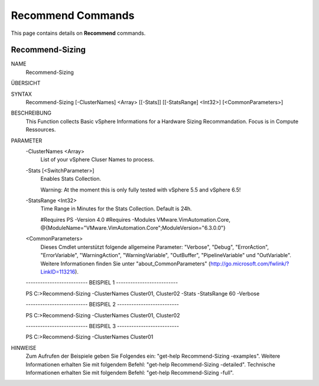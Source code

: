 ﻿Recommend Commands
=========================

This page contains details on **Recommend** commands.

Recommend-Sizing
-------------------------


NAME
    Recommend-Sizing
    
ÜBERSICHT
    
    
SYNTAX
    Recommend-Sizing [-ClusterNames] <Array> [[-Stats]] [[-StatsRange] <Int32>] [<CommonParameters>]
    
    
BESCHREIBUNG
    This Function collects Basic vSphere Informations for a Hardware Sizing Recommandation. Focus is in Compute Ressources.
    

PARAMETER
    -ClusterNames <Array>
        List of your vSphere Cluser Names to process.
        
    -Stats [<SwitchParameter>]
        Enables Stats Collection.
        
        Warning: At the moment this is only fully tested with vSphere 5.5 and vSphere 6.5!
        
    -StatsRange <Int32>
        Time Range in Minutes for the Stats Collection.
        Default is 24h.
        
        #Requires PS -Version 4.0
        #Requires -Modules VMware.VimAutomation.Core, @{ModuleName="VMware.VimAutomation.Core";ModuleVersion="6.3.0.0"}
        
    <CommonParameters>
        Dieses Cmdlet unterstützt folgende allgemeine Parameter: "Verbose", "Debug",
        "ErrorAction", "ErrorVariable", "WarningAction", "WarningVariable",
        "OutBuffer", "PipelineVariable" und "OutVariable". Weitere Informationen finden Sie unter 
        "about_CommonParameters" (http://go.microsoft.com/fwlink/?LinkID=113216). 
    
    -------------------------- BEISPIEL 1 --------------------------
    
    PS C:\>Recommend-Sizing -ClusterNames Cluster01, Cluster02 -Stats -StatsRange 60 -Verbose
    
    
    
    
    
    
    -------------------------- BEISPIEL 2 --------------------------
    
    PS C:\>Recommend-Sizing -ClusterNames Cluster01, Cluster02
    
    
    
    
    
    
    -------------------------- BEISPIEL 3 --------------------------
    
    PS C:\>Recommend-Sizing -ClusterNames Cluster01
    
    
    
    
    
    
HINWEISE
    Zum Aufrufen der Beispiele geben Sie Folgendes ein: "get-help Recommend-Sizing -examples".
    Weitere Informationen erhalten Sie mit folgendem Befehl: "get-help Recommend-Sizing -detailed".
    Technische Informationen erhalten Sie mit folgendem Befehl: "get-help Recommend-Sizing -full".




